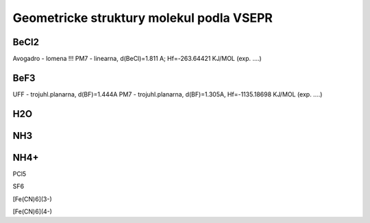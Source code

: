 Geometricke struktury molekul podla VSEPR
=========================================

BeCl2
-----
Avogadro - lomena !!!
PM7 - linearna, d(BeCl)=1.811 A; Hf=-263.64421 KJ/MOL (exp. ....)

BeF3
----
UFF - trojuhl.planarna, d(BF)=1.444A
PM7  - trojuhl.planarna, d(BF)=1.305A,  Hf=-1135.18698 KJ/MOL (exp. ....)

H2O
---


NH3
---


NH4+
----


PCl5


SF6


[Fe(CN)6](3-)


[Fe(CN)6](4-)


